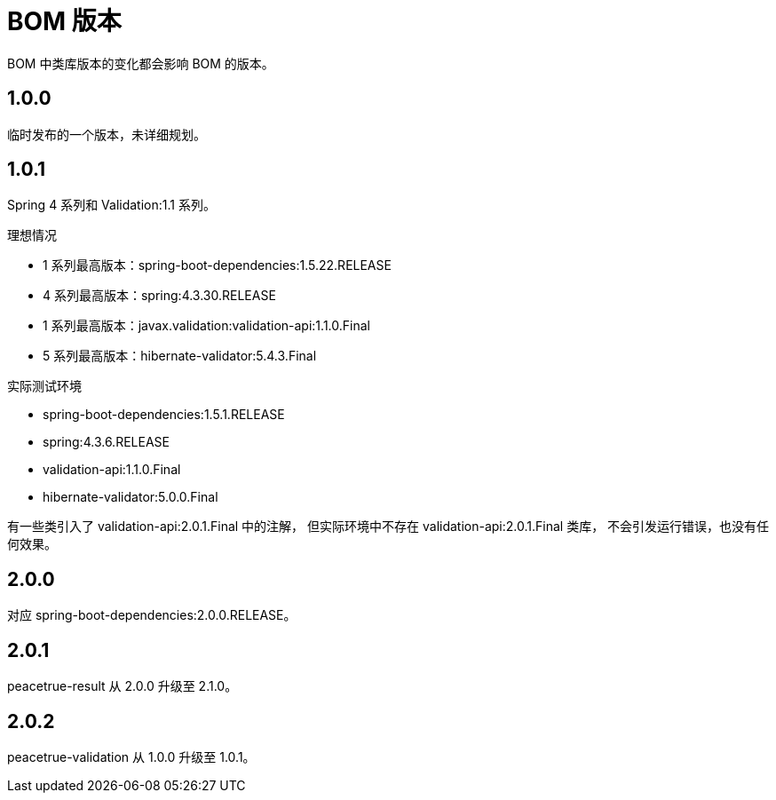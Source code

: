 = BOM 版本

:numbered!: ''

BOM 中类库版本的变化都会影响 BOM 的版本。

== 1.0.0

临时发布的一个版本，未详细规划。

== 1.0.1

Spring 4 系列和 Validation:1.1 系列。

.理想情况
* 1 系列最高版本：spring-boot-dependencies:1.5.22.RELEASE
* 4 系列最高版本：spring:4.3.30.RELEASE
* 1 系列最高版本：javax.validation:validation-api:1.1.0.Final
* 5 系列最高版本：hibernate-validator:5.4.3.Final

.实际测试环境
* spring-boot-dependencies:1.5.1.RELEASE
* spring:4.3.6.RELEASE
* validation-api:1.1.0.Final
* hibernate-validator:5.0.0.Final

有一些类引入了 validation-api:2.0.1.Final 中的注解，
但实际环境中不存在 validation-api:2.0.1.Final 类库，
不会引发运行错误，也没有任何效果。

== 2.0.0

对应 spring-boot-dependencies:2.0.0.RELEASE。

== 2.0.1

peacetrue-result 从 2.0.0 升级至 2.1.0。

== 2.0.2

peacetrue-validation 从 1.0.0 升级至 1.0.1。

